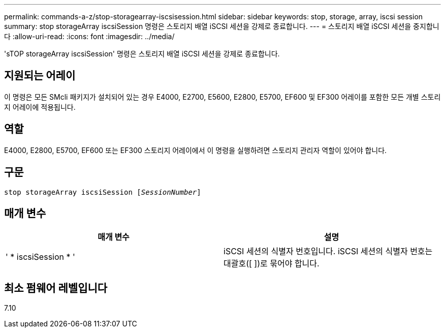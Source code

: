 ---
permalink: commands-a-z/stop-storagearray-iscsisession.html 
sidebar: sidebar 
keywords: stop, storage, array, iscsi session 
summary: stop storageArray iscsiSession 명령은 스토리지 배열 iSCSI 세션을 강제로 종료합니다. 
---
= 스토리지 배열 iSCSI 세션을 중지합니다
:allow-uri-read: 
:icons: font
:imagesdir: ../media/


[role="lead"]
'sTOP storageArray iscsiSession' 명령은 스토리지 배열 iSCSI 세션을 강제로 종료합니다.



== 지원되는 어레이

이 명령은 모든 SMcli 패키지가 설치되어 있는 경우 E4000, E2700, E5600, E2800, E5700, EF600 및 EF300 어레이를 포함한 모든 개별 스토리지 어레이에 적용됩니다.



== 역할

E4000, E2800, E5700, EF600 또는 EF300 스토리지 어레이에서 이 명령을 실행하려면 스토리지 관리자 역할이 있어야 합니다.



== 구문

[source, cli, subs="+macros"]
----

pass:quotes[stop storageArray iscsiSession [_SessionNumber_]]
----


== 매개 변수

[cols="2*"]
|===
| 매개 변수 | 설명 


 a| 
' * iscsiSession * '
 a| 
iSCSI 세션의 식별자 번호입니다. iSCSI 세션의 식별자 번호는 대괄호([ ])로 묶어야 합니다.

|===


== 최소 펌웨어 레벨입니다

7.10
